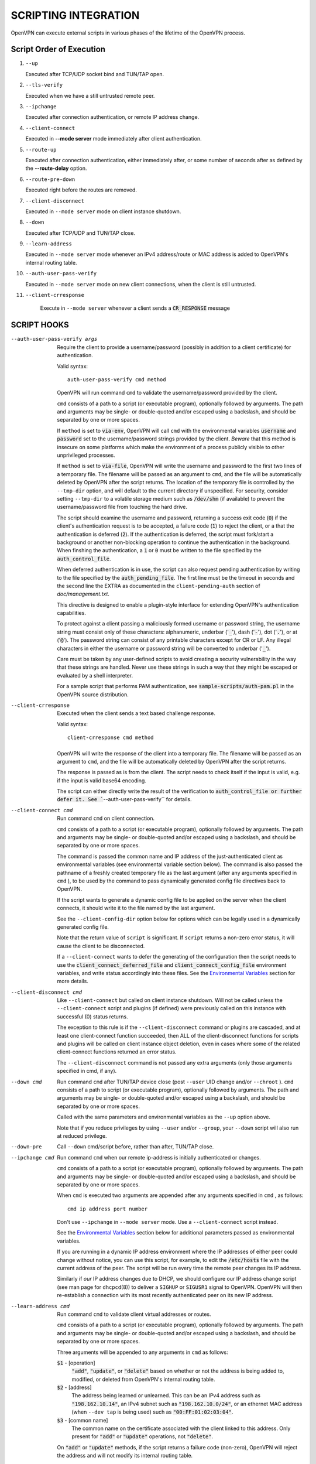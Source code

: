 SCRIPTING INTEGRATION
=====================

OpenVPN can execute external scripts in various phases of the lifetime of
the OpenVPN process.


Script Order of Execution
-------------------------

#. ``--up``

   Executed after TCP/UDP socket bind and TUN/TAP open.

#. ``--tls-verify``

   Executed when we have a still untrusted remote peer.

#. ``--ipchange``

   Executed after connection authentication, or remote IP address change.

#. ``--client-connect``

   Executed in **--mode server** mode immediately after client
   authentication.

#. ``--route-up``

   Executed after connection authentication, either immediately after, or
   some number of seconds after as defined by the **--route-delay** option.

#. ``--route-pre-down``

   Executed right before the routes are removed.

#. ``--client-disconnect``

   Executed in ``--mode server`` mode on client instance shutdown.

#. ``--down``

   Executed after TCP/UDP and TUN/TAP close.

#. ``--learn-address``

   Executed in ``--mode server`` mode whenever an IPv4 address/route or MAC
   address is added to OpenVPN's internal routing table.

#. ``--auth-user-pass-verify``

   Executed in ``--mode server`` mode on new client connections, when the
   client is still untrusted.

#. ``--client-crresponse``

    Execute in ``--mode server`` whenever a client sends a
    :code:`CR_RESPONSE` message

SCRIPT HOOKS
------------

--auth-user-pass-verify args
  Require the client to provide a username/password (possibly in addition
  to a client certificate) for authentication.

  Valid syntax:
  ::

     auth-user-pass-verify cmd method

  OpenVPN will run command ``cmd`` to validate the username/password
  provided by the client.

  ``cmd`` consists of a path to a script (or executable program), optionally
  followed by arguments. The path and arguments may be single- or
  double-quoted and/or escaped using a backslash, and should be separated
  by one or more spaces.

  If ``method`` is set to :code:`via-env`, OpenVPN will call ``cmd``
  with the environmental variables :code:`username` and :code:`password`
  set to the username/password strings provided by the client. *Beware*
  that this method is insecure on some platforms which make the environment
  of a process publicly visible to other unprivileged processes.

  If ``method`` is set to :code:`via-file`, OpenVPN will write the username
  and password to the first two lines of a temporary file. The filename
  will be passed as an argument to ``cmd``, and the file will be
  automatically deleted by OpenVPN after the script returns. The location
  of the temporary file is controlled by the ``--tmp-dir`` option, and
  will default to the current directory if unspecified. For security,
  consider setting ``--tmp-dir`` to a volatile storage medium such as
  :code:`/dev/shm` (if available) to prevent the username/password file
  from touching the hard drive.

  The script should examine the username and password, returning a success
  exit code (:code:`0`) if the client's authentication request is to be
  accepted, a failure code (:code:`1`) to reject the client, or a that
  the authentication is deferred (:code:`2`). If the authentication is
  deferred, the script must fork/start a background or another non-blocking
  operation to continue the authentication in the background. When finshing
  the authentication, a :code:`1` or :code:`0` must be written to the
  file specified by the :code:`auth_control_file`.

  When deferred authentication is in use, the script can also request
  pending authentication by writing to the file specified by the
  :code:`auth_pending_file`. The first line must be the timeout in
  seconds and the second line the EXTRA as documented in the
  ``client-pending-auth`` section of `doc/management.txt`.


  This directive is designed to enable a plugin-style interface for
  extending OpenVPN's authentication capabilities.

  To protect against a client passing a maliciously formed username or
  password string, the username string must consist only of these
  characters: alphanumeric, underbar (':code:`_`'), dash (':code:`-`'),
  dot (':code:`.`'), or at (':code:`@`'). The password string can consist
  of any printable characters except for CR or LF. Any illegal characters
  in either the username or password string will be converted to
  underbar (':code:`_`').

  Care must be taken by any user-defined scripts to avoid creating a
  security vulnerability in the way that these strings are handled. Never
  use these strings in such a way that they might be escaped or evaluated
  by a shell interpreter.

  For a sample script that performs PAM authentication, see
  :code:`sample-scripts/auth-pam.pl` in the OpenVPN source distribution.

--client-crresponse
    Executed when the client sends a text based challenge response.

    Valid syntax:
    ::

        client-crresponse cmd method

  OpenVPN will write the response of the client into a temporary file.
  The filename will be passed as an argument to ``cmd``, and the file will be
  automatically deleted by OpenVPN after the script returns.

  The response is passed as is from the client. The script needs to check
  itself if the input is valid, e.g. if the input is valid base64 encoding.

  The script can either directly write the result of the verification to
  :code:`auth_control_file or further defer it. See ``--auth-user-pass-verify``
  for details.

--client-connect cmd
  Run command ``cmd`` on client connection.

  ``cmd`` consists of a path to a script (or executable program), optionally
  followed by arguments. The path and arguments may be single- or
  double-quoted and/or escaped using a backslash, and should be separated
  by one or more spaces.

  The command is passed the common name and IP address of the
  just-authenticated client as environmental variables (see environmental
  variable section below). The command is also passed the pathname of a
  freshly created temporary file as the last argument (after any arguments
  specified in ``cmd`` ), to be used by the command to pass dynamically
  generated config file directives back to OpenVPN.

  If the script wants to generate a dynamic config file to be applied on
  the server when the client connects, it should write it to the file
  named by the last argument.

  See the ``--client-config-dir`` option below for options which can be
  legally used in a dynamically generated config file.

  Note that the return value of ``script`` is significant. If ``script``
  returns a non-zero error status, it will cause the client to be
  disconnected.

  If a ``--client-connect`` wants to defer the generating of the
  configuration then the script needs to use the
  :code:`client_connect_deferred_file` and
  :code:`client_connect_config_file` environment variables, and write
  status accordingly into these files.  See the `Environmental Variables`_
  section for more details.

--client-disconnect cmd
  Like ``--client-connect`` but called on client instance shutdown. Will
  not be called unless the ``--client-connect`` script and plugins (if
  defined) were previously called on this instance with successful (0)
  status returns.

  The exception to this rule is if the ``--client-disconnect`` command or
  plugins are cascaded, and at least one client-connect function
  succeeded, then ALL of the client-disconnect functions for scripts and
  plugins will be called on client instance object deletion, even in cases
  where some of the related client-connect functions returned an error
  status.

  The ``--client-disconnect`` command is not passed any extra arguments
  (only those arguments specified in cmd, if any).

--down cmd
  Run command ``cmd`` after TUN/TAP device close (post ``--user`` UID
  change and/or ``--chroot`` ). ``cmd`` consists of a path to script (or
  executable program), optionally followed by arguments. The path and
  arguments may be single- or double-quoted and/or escaped using a
  backslash, and should be separated by one or more spaces.

  Called with the same parameters and environmental variables as the
  ``--up`` option above.

  Note that if you reduce privileges by using ``--user`` and/or
  ``--group``, your ``--down`` script will also run at reduced privilege.

--down-pre
  Call ``--down`` cmd/script before, rather than after, TUN/TAP close.

--ipchange cmd
  Run command ``cmd`` when our remote ip-address is initially
  authenticated or changes.

  ``cmd`` consists of a path to a script (or executable program), optionally
  followed by arguments. The path and arguments may be single- or
  double-quoted and/or escaped using a backslash, and should be separated
  by one or more spaces.

  When ``cmd`` is executed two arguments are appended after any arguments
  specified in ``cmd`` , as follows:
  ::

     cmd ip address port number

  Don't use ``--ipchange`` in ``--mode server`` mode. Use a
  ``--client-connect`` script instead.

  See the `Environmental Variables`_ section below for additional
  parameters passed as environmental variables.

  If you are running in a dynamic IP address environment where the IP
  addresses of either peer could change without notice, you can use this
  script, for example, to edit the :code:`/etc/hosts` file with the current
  address of the peer. The script will be run every time the remote peer
  changes its IP address.

  Similarly if *our* IP address changes due to DHCP, we should configure
  our IP address change script (see man page for ``dhcpcd``\(8)) to
  deliver a ``SIGHUP`` or ``SIGUSR1`` signal to OpenVPN. OpenVPN will
  then re-establish a connection with its most recently authenticated
  peer on its new IP address.

--learn-address cmd
  Run command ``cmd`` to validate client virtual addresses or routes.

  ``cmd`` consists of a path to a script (or executable program), optionally
  followed by arguments. The path and arguments may be single- or
  double-quoted and/or escaped using a backslash, and should be separated
  by one or more spaces.

  Three arguments will be appended to any arguments in ``cmd`` as follows:

  :code:`$1` - [operation]
      :code:`"add"`, :code:`"update"`, or :code:`"delete"` based on whether
      or not the address is being added to, modified, or deleted from
      OpenVPN's internal routing table.

  :code:`$2` - [address]
      The address being learned or unlearned. This can be an IPv4 address
      such as :code:`"198.162.10.14"`, an IPv4 subnet such as
      :code:`"198.162.10.0/24"`, or an ethernet MAC address (when
      ``--dev tap`` is being used) such as :code:`"00:FF:01:02:03:04"`.

  :code:`$3` - [common name]
      The common name on the certificate associated with the client linked
      to this address. Only present for :code:`"add"` or :code:`"update"`
      operations, not :code:`"delete"`.

  On :code:`"add"` or :code:`"update"` methods, if the script returns
  a failure code (non-zero), OpenVPN will reject the address and will not
  modify its internal routing table.

  Normally, the ``cmd`` script will use the information provided above to
  set appropriate firewall entries on the VPN TUN/TAP interface. Since
  OpenVPN provides the association between virtual IP or MAC address and
  the client's authenticated common name, it allows a user-defined script
  to configure firewall access policies with regard to the client's
  high-level common name, rather than the low level client virtual
  addresses.

--route-up cmd
  Run command ``cmd`` after routes are added, subject to ``--route-delay``.

  ``cmd`` consists of a path to a script (or executable program), optionally
  followed by arguments. The path and arguments may be single- or
  double-quoted and/or escaped using a backslash, and should be separated
  by one or more spaces.

  See the `Environmental Variables`_ section below for additional
  parameters passed as environmental variables.

--route-pre-down cmd
  Run command ``cmd`` before routes are removed upon disconnection.

  ``cmd`` consists of a path to a script (or executable program), optionally
  followed by arguments. The path and arguments may be single- or
  double-quoted and/or escaped using a backslash, and should be separated
  by one or more spaces.

  See the `Environmental Variables`_ section below for additional
  parameters passed as environmental variables.

--setenv args
  Set a custom environmental variable :code:`name=value` to pass to script.

  Valid syntaxes:
  ::

     setenv name value
     setenv FORWARD_COMPATIBLE 1
     setenv opt config_option

  By setting :code:`FORWARD_COMPATIBLE` to :code:`1`, the config file
  syntax checking is relaxed so that unknown directives will trigger a
  warning but not a fatal error, on the assumption that a given unknown
  directive might be valid in future OpenVPN versions.

  This option should be used with caution, as there are good security
  reasons for having OpenVPN fail if it detects problems in a config file.
  Having said that, there are valid reasons for wanting new software
  features to gracefully degrade when encountered by older software
  versions.

  It is also possible to tag a single directive so as not to trigger a
  fatal error if the directive isn't recognized. To do this, prepend the
  following before the directive: ``setenv opt``

  Versions prior to OpenVPN 2.3.3 will always ignore options set with the
  ``setenv opt`` directive.

  See also ``--ignore-unknown-option``

--setenv-safe args
  Set a custom environmental variable :code:`OPENVPN_name` to :code:`value`
  to pass to scripts.

  Valid syntaxes:
  ::

     setenv-safe name value

  This directive is designed to be pushed by the server to clients, and
  the prepending of :code:`OPENVPN_` to the environmental variable is a
  safety precaution to prevent a :code:`LD_PRELOAD` style attack from a
  malicious or compromised server.

--tls-verify cmd
  Run command ``cmd`` to verify the X509 name of a pending TLS connection
  that has otherwise passed all other tests of certification (except for
  revocation via ``--crl-verify`` directive; the revocation test occurs
  after the ``--tls-verify`` test).

  ``cmd`` should return :code:`0` to allow the TLS handshake to proceed,
  or :code:`1` to fail.

  ``cmd`` consists of a path to a script (or executable program), optionally
  followed by arguments. The path and arguments may be single- or
  double-quoted and/or escaped using a backslash, and should be separated
  by one or more spaces.

  When ``cmd`` is executed two arguments are appended after any arguments
  specified in ``cmd``, as follows:
  ::

     cmd certificate_depth subject

  These arguments are, respectively, the current certificate depth and the
  X509 subject distinguished name (dn) of the peer.

  This feature is useful if the peer you want to trust has a certificate
  which was signed by a certificate authority who also signed many other
  certificates, where you don't necessarily want to trust all of them, but
  rather be selective about which peer certificate you will accept. This
  feature allows you to write a script which will test the X509 name on a
  certificate and decide whether or not it should be accepted. For a
  simple perl script which will test the common name field on the
  certificate, see the file ``verify-cn`` in the OpenVPN distribution.

  See the `Environmental Variables`_ section below for additional
  parameters passed as environmental variables.

--up cmd
  Run command ``cmd`` after successful TUN/TAP device open (pre ``--user``
  UID change).

  ``cmd`` consists of a path to a script (or executable program), optionally
  followed by arguments. The path and arguments may be single- or
  double-quoted and/or escaped using a backslash, and should be separated
  by one or more spaces.

  The up command is useful for specifying route commands which route IP
  traffic destined for private subnets which exist at the other end of the
  VPN connection into the tunnel.

  For ``--dev tun`` execute as:
  ::

      cmd tun_dev tun_mtu link_mtu ifconfig_local_ip ifconfig_remote_ip [init | restart]

  For ``--dev tap`` execute as:
  ::

       cmd tap_dev tap_mtu link_mtu ifconfig_local_ip ifconfig_netmask [init | restart]

  See the `Environmental Variables`_ section below for additional
  parameters passed as environmental variables.

  Note that if ``cmd`` includes arguments, all OpenVPN-generated arguments
  will be appended to them to build an argument list with which the
  executable will be called.

  Typically, ``cmd`` will run a script to add routes to the tunnel.

  Normally the up script is called after the TUN/TAP device is opened. In
  this context, the last command line parameter passed to the script will
  be *init.* If the ``--up-restart`` option is also used, the up script
  will be called for restarts as well. A restart is considered to be a
  partial reinitialization of OpenVPN where the TUN/TAP instance is
  preserved (the ``--persist-tun`` option will enable such preservation).
  A restart can be generated by a SIGUSR1 signal, a ``--ping-restart``
  timeout, or a connection reset when the TCP protocol is enabled with the
  ``--proto`` option. If a restart occurs, and ``--up-restart`` has been
  specified, the up script will be called with *restart* as the last
  parameter.

  *NOTE:*
     On restart, OpenVPN will not pass the full set of environment
     variables to the script. Namely, everything related to routing and
     gateways will not be passed, as nothing needs to be done anyway - all
     the routing setup is already in place. Additionally, the up-restart
     script will run with the downgraded UID/GID settings (if configured).

  The following standalone example shows how the ``--up`` script can be
  called in both an initialization and restart context. (*NOTE:* for
  security reasons, don't run the following example unless UDP port 9999
  is blocked by your firewall. Also, the example will run indefinitely, so
  you should abort with control-c).

  ::

      openvpn --dev tun --port 9999 --verb 4 --ping-restart 10 \
              --up 'echo up' --down 'echo down' --persist-tun  \
              --up-restart

  Note that OpenVPN also provides the ``--ifconfig`` option to
  automatically ifconfig the TUN device, eliminating the need to define an
  ``--up`` script, unless you also want to configure routes in the
  ``--up`` script.

  If ``--ifconfig`` is also specified, OpenVPN will pass the ifconfig
  local and remote endpoints on the command line to the ``--up`` script so
  that they can be used to configure routes such as:

  ::

      route add -net 10.0.0.0 netmask 255.255.255.0 gw $5

--up-delay
  Delay TUN/TAP open and possible ``--up`` script execution until after
  TCP/UDP connection establishment with peer.

  In ``--proto udp`` mode, this option normally requires the use of
  ``--ping`` to allow connection initiation to be sensed in the absence of
  tunnel data, since UDP is a "connectionless" protocol.

  On Windows, this option will delay the TAP-Win32 media state
  transitioning to "connected" until connection establishment, i.e. the
  receipt of the first authenticated packet from the peer.

--up-restart
  Enable the ``--up`` and ``--down`` scripts to be called for restarts as
  well as initial program start. This option is described more fully above
  in the ``--up`` option documentation.

String Types and Remapping
--------------------------

In certain cases, OpenVPN will perform remapping of characters in
strings. Essentially, any characters outside the set of permitted
characters for each string type will be converted to underbar ('\_').

*Q: Why is string remapping necessary?*
    It's an important security feature to prevent the malicious
    coding of strings from untrusted sources to be passed as parameters to
    scripts, saved in the environment, used as a common name, translated to
    a filename, etc.

*Q: Can string remapping be disabled?*
    Yes, by using the ``--no-name-remapping`` option, however this
    should be considered an advanced option.

Here is a brief rundown of OpenVPN's current string types and the
permitted character class for each string:

*X509 Names*
   Alphanumeric, underbar ('\_'), dash ('-'), dot ('.'), at
   ('@'), colon (':'), slash ('/'), and equal ('='). Alphanumeric is
   defined as a character which will cause the C library isalnum() function
   to return true.

*Common Names*
   Alphanumeric, underbar ('\_'), dash ('-'), dot ('.'), and at ('@').

*--auth-user-pass username*
   Same as Common Name, with one exception:
   starting with OpenVPN 2.0.1, the username is passed to the
   :code:`OPENVPN_PLUGIN_AUTH_USER_PASS_VERIFY` plugin in its raw form,
   without string remapping.

*--auth-user-pass password*
   Any "printable" character except CR or LF. Printable is defined to be
   a character which will cause the C library isprint() function to
   return true.

*--client-config-dir filename as derived from common name or`username*
   Alphanumeric, underbar ('\_'), dash ('-'), and dot ('.') except for "."
   or ".." as standalone strings. As of v2.0.1-rc6, the at ('@') character
   has been added as well for compatibility with the common name character
   class.

*Environmental variable names*
   Alphanumeric or underbar ('\_').

*Environmental variable values*
   Any printable character.

For all cases, characters in a string which are not members of the legal
character class for that string type will be remapped to underbar
('\_').  


Environmental Variables
-----------------------

Once set, a variable is persisted indefinitely until it is reset by a
new value or a restart,

As of OpenVPN 2.0-beta12, in server mode, environmental variables set by
OpenVPN are scoped according to the client objects they are associated
with, so there should not be any issues with scripts having access to
stale, previously set variables which refer to different client
instances.

:code:`bytes_received`
    Total number of bytes received from client during VPN session. Set prior
    to execution of the ``--client-disconnect`` script.

:code:`bytes_sent`
    Total number of bytes sent to client during VPN session. Set prior to
    execution of the ``--client-disconnect`` script.

:code:`client_connect_config_file`
    The path to the configuration file that should be written to by the
    ``--client-connect`` script (optional, if per-session configuration
    is desired).  This is the same file name as passed via command line
    argument on the call to the ``--client-connect`` script.

:code:`client_connect_deferred_file`
    This file can be optionally written to in order to to communicate a
    status code of the ``--client-connect`` script or plgin.  Only the
    first character in the file is relevant.  It must be either :code:`1`
    to indicate normal script execution, :code:`0` indicates an error (in
    the same way that a non zero exit status does) or :code:`2` to indicate
    that the script deferred returning the config file.

    For deferred (background) handling, the script or plugin MUST write
    :code:`2` to the file to indicate the deferral and then return with
    exit code :code:`0` to signal ``deferred handler started OK``.

    A background process or similar must then take care of writing the
    configuration to the file indicated by the
    :code:`client_connect_config_file` environment variable and when
    finished, write the a :code:`1` to this file (or :code:`0` in case of
    an error).

    The absence of any character in the file when the script finishes
    executing is interpreted the same as :code:`1`. This allows scripts
    that are not written to support the defer mechanism to be used
    unmodified.

:code:`common_name`
    The X509 common name of an authenticated client. Set prior to execution
    of ``--client-connect``, ``--client-disconnect`` and
    ``--auth-user-pass-verify`` scripts.

:code:`config`
    Name of first ``--config`` file. Set on program initiation and reset on
    SIGHUP.

:code:`daemon`
    Set to "1" if the ``--daemon`` directive is specified, or "0" otherwise.
    Set on program initiation and reset on SIGHUP.

:code:`daemon_log_redirect`
    Set to "1" if the ``--log`` or ``--log-append`` directives are
    specified, or "0" otherwise. Set on program initiation and reset on
    SIGHUP.

:code:`dev`
    The actual name of the TUN/TAP device, including a unit number if it
    exists. Set prior to ``--up`` or ``--down`` script execution.

:code:`dev_idx`
    On Windows, the device index of the TUN/TAP adapter (to be used in
    netsh.exe calls which sometimes just do not work right with interface
    names). Set prior to ``--up`` or ``--down`` script execution.

:code:`foreign_option_{n}`
    An option pushed via ``--push`` to a client which does not natively
    support it, such as ``--dhcp-option`` on a non-Windows system, will be
    recorded to this environmental variable sequence prior to ``--up``
    script execution.

:code:`ifconfig_broadcast`
    The broadcast address for the virtual ethernet segment which is derived
    from the ``--ifconfig`` option when ``--dev tap`` is used. Set prior to
    OpenVPN calling the :code:`ifconfig` or :code:`netsh` (windows version
    of ifconfig) commands which normally occurs prior to ``--up`` script
    execution.

:code:`ifconfig_ipv6_local`
    The local VPN endpoint IPv6 address specified in the
    ``--ifconfig-ipv6`` option (first parameter). Set prior to OpenVPN
    calling the :code:`ifconfig` or code:`netsh` (windows version of
    ifconfig) commands which normally occurs prior to ``--up`` script
    execution.

:code:`ifconfig_ipv6_netbits`
    The prefix length of the IPv6 network on the VPN interface. Derived
    from the /nnn parameter of the IPv6 address in the ``--ifconfig-ipv6``
    option (first parameter). Set prior to OpenVPN calling the
    :code:`ifconfig` or :code:`netsh` (windows version of ifconfig)
    commands which normally occurs prior to ``--up`` script execution.

:code:`ifconfig_ipv6_remote`
    The remote VPN endpoint IPv6 address specified in the
    ``--ifconfig-ipv6`` option (second parameter). Set prior to OpenVPN
    calling the :code:`ifconfig` or :code:`netsh` (windows version of
    ifconfig) commands which normally occurs prior to ``--up`` script
    execution.

:code:`ifconfig_local`
    The local VPN endpoint IP address specified in the ``--ifconfig``
    option (first parameter). Set prior to OpenVPN calling the
    :code:`ifconfig` or :code:`netsh` (windows version of ifconfig)
    commands which normally occurs prior to ``--up`` script execution.

:code:`ifconfig_remote`
    The remote VPN endpoint IP address specified in the ``--ifconfig``
    option (second parameter) when ``--dev tun`` is used. Set prior to
    OpenVPN calling the :code:`ifconfig` or :code:`netsh` (windows version
    of ifconfig) commands which normally occurs prior to ``--up`` script
    execution.

:code:`ifconfig_netmask`
    The subnet mask of the virtual ethernet segment that is specified as
    the second parameter to ``--ifconfig`` when ``--dev tap`` is being
    used. Set prior to OpenVPN calling the :code:`ifconfig` or
    :code:`netsh` (windows version of ifconfig) commands which normally
    occurs prior to ``--up`` script execution.

:code:`ifconfig_pool_local_ip`
    The local virtual IP address for the TUN/TAP tunnel taken from an
    ``--ifconfig-push`` directive if specified, or otherwise from the
    ifconfig pool (controlled by the ``--ifconfig-pool`` config file
    directive). Only set for ``--dev tun`` tunnels. This option is set on
    the server prior to execution of the ``--client-connect`` and
    ``--client-disconnect`` scripts.

:code:`ifconfig_pool_netmask`
    The virtual IP netmask for the TUN/TAP tunnel taken from an
    ``--ifconfig-push`` directive if specified, or otherwise from the
    ifconfig pool (controlled by the ``--ifconfig-pool`` config file
    directive). Only set for ``--dev tap`` tunnels. This option is set on
    the server prior to execution of the ``--client-connect`` and
    ``--client-disconnect`` scripts.

:code:`ifconfig_pool_remote_ip`
    The remote virtual IP address for the TUN/TAP tunnel taken from an
    ``--ifconfig-push`` directive if specified, or otherwise from the
    ifconfig pool (controlled by the ``--ifconfig-pool`` config file
    directive). This option is set on the server prior to execution of the
    ``--client-connect`` and ``--client-disconnect`` scripts.

:code:`link_mtu`
    The maximum packet size (not including the IP header) of tunnel data in
    UDP tunnel transport mode. Set prior to ``--up`` or ``--down`` script
    execution.

:code:`local`
    The ``--local`` parameter. Set on program initiation and reset on
    SIGHUP.

:code:`local_port`
    The local port number or name, specified by ``--port`` or ``--lport``.
    Set on program initiation and reset on SIGHUP.

:code:`password`
    The password provided by a connecting client. Set prior to
    ``--auth-user-pass-verify`` script execution only when the ``via-env``
    modifier is specified, and deleted from the environment after the script
    returns.

:code:`proto`
    The ``--proto`` parameter. Set on program initiation and reset on
    SIGHUP.

:code:`remote_{n}`
    The ``--remote`` parameter. Set on program initiation and reset on
    SIGHUP.

:code:`remote_port_{n}`
    The remote port number, specified by ``--port`` or ``--rport``. Set on
    program initiation and reset on SIGHUP.

:code:`route_net_gateway`
    The pre-existing default IP gateway in the system routing table. Set
    prior to ``--up`` script execution.

:code:`route_vpn_gateway`
    The default gateway used by ``--route`` options, as specified in either
    the ``--route-gateway`` option or the second parameter to
    ``--ifconfig`` when ``--dev tun`` is specified. Set prior to ``--up``
    script execution.

:code:`route_{parm}_{n}`
    A set of variables which define each route to be added, and are set
    prior to ``--up`` script execution.

    ``parm`` will be one of :code:`network`, :code:`netmask"`,
    :code:`gateway`, or :code:`metric`.

    ``n`` is the OpenVPN route number, starting from 1.

    If the network or gateway are resolvable DNS names, their IP address
    translations will be recorded rather than their names as denoted on the
    command line or configuration file.

:code:`route_ipv6_{parm}_{n}`
    A set of variables which define each IPv6 route to be added, and are
    set prior to **--up** script execution.

    ``parm`` will be one of :code:`network`, :code:`gateway` or
    :code:`metric`. ``route_ipv6_network_{n}`` contains :code:`netmask`
    as :code:`/nnn`, unlike IPv4 where it is passed in a separate environment
    variable.

    ``n`` is the OpenVPN route number, starting from 1.

    If the network or gateway are resolvable DNS names, their IP address
    translations will be recorded rather than their names as denoted on the
    command line or configuration file.

:code:`peer_cert`
    Temporary file name containing the client certificate upon connection.
    Useful in conjunction with ``--tls-verify``.

:code:`script_context`
    Set to "init" or "restart" prior to up/down script execution. For more
    information, see documentation for ``--up``.

:code:`script_type`
    Prior to execution of any script, this variable is set to the type of
    script being run. It can be one of the following: :code:`up`,
    :code:`down`, :code:`ipchange`, :code:`route-up`, :code:`tls-verify`,
    :code:`auth-user-pass-verify`, :code:`client-connect`,
    :code:`client-disconnect` or :code:`learn-address`. Set prior to
    execution of any script.

:code:`signal`
    The reason for exit or restart. Can be one of :code:`sigusr1`,
    :code:`sighup`, :code:`sigterm`, :code:`sigint`, :code:`inactive`
    (controlled by ``--inactive`` option), :code:`ping-exit` (controlled
    by ``--ping-exit`` option), :code:`ping-restart` (controlled by
    ``--ping-restart`` option), :code:`connection-reset` (triggered on TCP
    connection reset), :code:`error` or :code:`unknown` (unknown signal).
    This variable is set just prior to down script execution.

:code:`time_ascii`
    Client connection timestamp, formatted as a human-readable time string.
    Set prior to execution of the ``--client-connect`` script.

:code:`time_duration`
    The duration (in seconds) of the client session which is now
    disconnecting. Set prior to execution of the ``--client-disconnect``
    script.

:code:`time_unix`
    Client connection timestamp, formatted as a unix integer date/time
    value. Set prior to execution of the ``--client-connect`` script.

:code:`tls_digest_{n}` / :code:`tls_digest_sha256_{n}`
    Contains the certificate SHA1 / SHA256 fingerprint, where ``n`` is the
    verification level. Only set for TLS connections. Set prior to execution
    of ``--tls-verify`` script.

:code:`tls_id_{n}`
    A series of certificate fields from the remote peer, where ``n`` is the
    verification level. Only set for TLS connections. Set prior to execution
    of ``--tls-verify`` script.

:code:`tls_serial_{n}`
    The serial number of the certificate from the remote peer, where ``n``
    is the verification level. Only set for TLS connections. Set prior to
    execution of ``--tls-verify`` script. This is in the form of a decimal
    string like "933971680", which is suitable for doing serial-based OCSP
    queries (with OpenSSL, do not prepend "0x" to the string) If something
    goes wrong while reading the value from the certificate it will be an
    empty string, so your code should check that. See the
    :code:`contrib/OCSP_check/OCSP_check.sh` script for an example.

:code:`tls_serial_hex_{n}`
    Like :code:`tls_serial_{n}`, but in hex form (e.g.
    :code:`12:34:56:78:9A`).

:code:`tun_mtu`
    The MTU of the TUN/TAP device. Set prior to ``--up`` or ``--down``
    script execution.

:code:`trusted_ip` / :code:`trusted_ip6`)
    Actual IP address of connecting client or peer which has been
    authenticated. Set prior to execution of ``--ipchange``,
    ``--client-connect`` and ``--client-disconnect`` scripts. If using ipv6
    endpoints (udp6, tcp6), :code:`trusted_ip6` will be set instead.

:code:`trusted_port`
    Actual port number of connecting client or peer which has been
    authenticated. Set prior to execution of ``--ipchange``,
    ``--client-connect`` and ``--client-disconnect`` scripts.

:code:`untrusted_ip` / :code:`untrusted_ip6`
    Actual IP address of connecting client or peer which has not been
    authenticated yet. Sometimes used to *nmap* the connecting host in a
    ``--tls-verify`` script to ensure it is firewalled properly. Set prior
    to execution of ``--tls-verify`` and ``--auth-user-pass-verify``
    scripts. If using ipv6 endpoints (udp6, tcp6), :code:`untrusted_ip6`
    will be set instead.

:code:`untrusted_port`
    Actual port number of connecting client or peer which has not been
    authenticated yet. Set prior to execution of ``--tls-verify`` and
    ``--auth-user-pass-verify`` scripts.

:code:`username`
    The username provided by a connecting client. Set prior to
    ``--auth-user-pass-verify`` script execution only when the
    :code:`via-env` modifier is specified.

:code:`X509_{n}_{subject_field}`
    An X509 subject field from the remote peer certificate, where ``n`` is
    the verification level. Only set for TLS connections. Set prior to
    execution of ``--tls-verify`` script. This variable is similar to
    :code:`tls_id_{n}` except the component X509 subject fields are broken
    out, and no string remapping occurs on these field values (except for
    remapping of control characters to ":code:`_`"). For example, the
    following variables would be set on the OpenVPN server using the sample
    client certificate in sample-keys (client.crt). Note that the
    verification level is 0 for the client certificate and 1 for the CA
    certificate.

    ::

       X509_0_emailAddress=me@myhost.mydomain
       X509_0_CN=Test-Client
       X509_0_O=OpenVPN-TEST
       X509_0_ST=NA
       X509_0_C=KG
       X509_1_emailAddress=me@myhost.mydomain
       X509_1_O=OpenVPN-TEST
       X509_1_L=BISHKEK
       X509_1_ST=NA
       X509_1_C=KG
